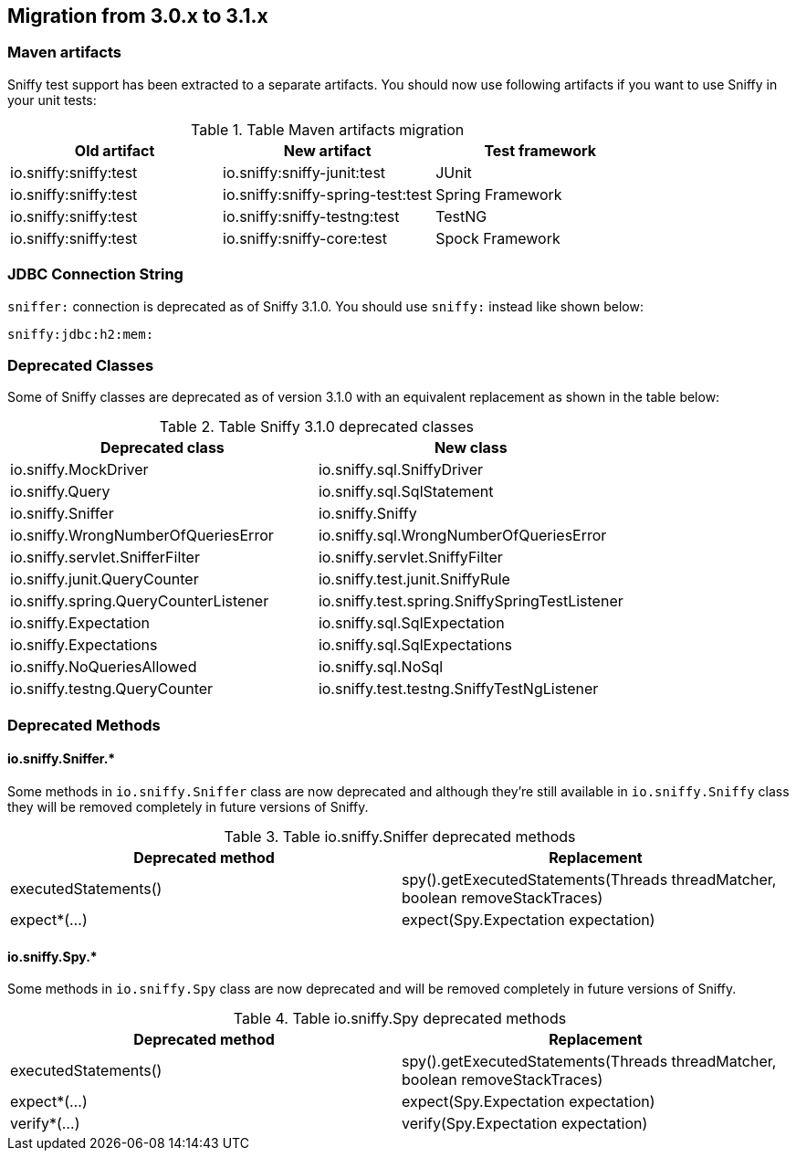 == Migration from 3.0.x to 3.1.x

=== Maven artifacts

Sniffy test support has been extracted to a separate artifacts.
You should now use following artifacts if you want to use Sniffy in your unit tests:

.Table Maven artifacts migration
|===
|Old artifact |New artifact |Test framework

|io.sniffy:sniffy:test
|io.sniffy:sniffy-junit:test
|JUnit

|io.sniffy:sniffy:test
|io.sniffy:sniffy-spring-test:test
|Spring Framework

|io.sniffy:sniffy:test
|io.sniffy:sniffy-testng:test
|TestNG

|io.sniffy:sniffy:test
|io.sniffy:sniffy-core:test
|Spock Framework
|===

=== JDBC Connection String

`sniffer:` connection is deprecated as of Sniffy 3.1.0.
You should use `sniffy:` instead like shown below:

```
sniffy:jdbc:h2:mem:
```

=== Deprecated Classes

Some of Sniffy classes are deprecated as of version 3.1.0 with an equivalent replacement as shown in the table below:

.Table Sniffy 3.1.0 deprecated classes
|===
|Deprecated class |New class

|[line-through]#io.sniffy.MockDriver#
|io.sniffy.sql.SniffyDriver

|[line-through]#io.sniffy.Query#
|io.sniffy.sql.SqlStatement

|[line-through]#io.sniffy.Sniffer#
|io.sniffy.Sniffy

|[line-through]#io.sniffy.WrongNumberOfQueriesError#
|io.sniffy.sql.WrongNumberOfQueriesError

|[line-through]#io.sniffy.servlet.SnifferFilter#
|io.sniffy.servlet.SniffyFilter

|[line-through]#io.sniffy.junit.QueryCounter#
|io.sniffy.test.junit.SniffyRule

|[line-through]#io.sniffy.spring.QueryCounterListener#
|io.sniffy.test.spring.SniffySpringTestListener

|[line-through]#io.sniffy.Expectation#
|io.sniffy.sql.SqlExpectation

|[line-through]#io.sniffy.Expectations#
|io.sniffy.sql.SqlExpectations

|[line-through]#io.sniffy.NoQueriesAllowed#
|io.sniffy.sql.NoSql

|[line-through]#io.sniffy.testng.QueryCounter#
|io.sniffy.test.testng.SniffyTestNgListener
|===

=== Deprecated Methods

==== io.sniffy.Sniffer.*

Some methods in `io.sniffy.Sniffer` class are now deprecated and although they're still available in `io.sniffy.Sniffy` class they will be removed completely in future versions of Sniffy.

.Table io.sniffy.Sniffer deprecated methods
|===
|Deprecated method |Replacement

|[line-through]#executedStatements()#
|spy().getExecutedStatements(Threads threadMatcher, boolean removeStackTraces)

|[line-through]#expect*(...)#
|expect(Spy.Expectation expectation)
|===

==== io.sniffy.Spy.*

Some methods in `io.sniffy.Spy` class are now deprecated and will be removed completely in future versions of Sniffy.

.Table io.sniffy.Spy deprecated methods
|===
|Deprecated method |Replacement

|[line-through]#executedStatements()#
|spy().getExecutedStatements(Threads threadMatcher, boolean removeStackTraces)

|[line-through]#expect*(...)#
|expect(Spy.Expectation expectation)

|[line-through]#verify*(...)#
|verify(Spy.Expectation expectation)
|===

